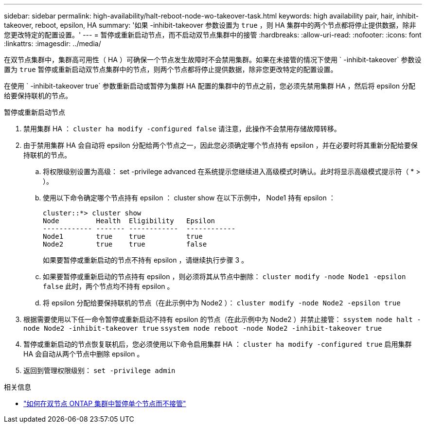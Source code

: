 ---
sidebar: sidebar 
permalink: high-availability/halt-reboot-node-wo-takeover-task.html 
keywords: high availability pair, hair, inhibit-takeover, reboot, epsilon, HA 
summary: '如果 -inhibit-takeover 参数设置为 `true` ，则 HA 集群中的两个节点都将停止提供数据，除非您更改特定的配置设置。' 
---
= 暂停或重新启动节点，而不启动双节点集群中的接管
:hardbreaks:
:allow-uri-read: 
:nofooter: 
:icons: font
:linkattrs: 
:imagesdir: ../media/


[role="lead"]
在双节点集群中，集群高可用性（ HA ）可确保一个节点发生故障时不会禁用集群。如果在未接管的情况下使用 ` -inhibit-takeover` 参数设置为 `true` 暂停或重新启动双节点集群中的节点，则两个节点都将停止提供数据，除非您更改特定的配置设置。

在使用 ` -inhibit-takeover true` 参数重新启动或暂停为集群 HA 配置的集群中的节点之前，您必须先禁用集群 HA ，然后将 epsilon 分配给要保持联机的节点。

.暂停或重新启动节点
. 禁用集群 HA ： `cluster ha modify -configured false` 请注意，此操作不会禁用存储故障转移。
. 由于禁用集群 HA 会自动将 epsilon 分配给两个节点之一，因此您必须确定哪个节点持有 epsilon ，并在必要时将其重新分配给要保持联机的节点。
+
.. 将权限级别设置为高级： set -privilege advanced 在系统提示您继续进入高级模式时确认。此时将显示高级模式提示符（ * > ）。
.. 使用以下命令确定哪个节点持有 epsilon ： cluster show 在以下示例中， Node1 持有 epsilon ：
+
[listing]
----
cluster::*> cluster show
Node         Health  Eligibility   Epsilon
------------ ------- ------------  ------------
Node1        true    true          true
Node2        true    true          false
----
+
如果要暂停或重新启动的节点不持有 epsilon ，请继续执行步骤 3 。

.. 如果要暂停或重新启动的节点持有 epsilon ，则必须将其从节点中删除： `cluster modify -node Node1 -epsilon false` 此时，两个节点均不持有 epsilon 。
.. 将 epsilon 分配给要保持联机的节点（在此示例中为 Node2 ）： `cluster modify -node Node2 -epsilon true`


. 根据需要使用以下任一命令暂停或重新启动不持有 epsilon 的节点（在此示例中为 Node2 ）并禁止接管： `ssystem node halt -node Node2 -inhibit-takeover true` `ssystem node reboot -node Node2 -inhibit-takeover true`
. 暂停或重新启动的节点恢复联机后，您必须使用以下命令启用集群 HA ： `cluster ha modify -configured true` 启用集群 HA 会自动从两个节点中删除 epsilon 。
. 返回到管理权限级别： `set -privilege admin`


.相关信息
* link:https://kb.netapp.com/Advice_and_Troubleshooting/Data_Storage_Software/ONTAP_OS/How_to_halt_a_single_node_without_takeover_in_a_two-node__ONTAP_cluster["如何在双节点 ONTAP 集群中暂停单个节点而不接管"^]

